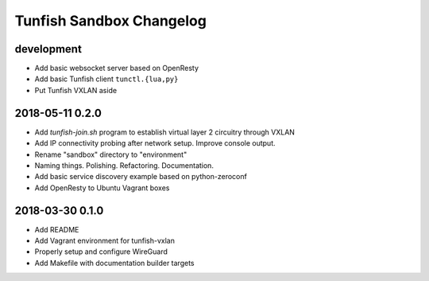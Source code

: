 #########################
Tunfish Sandbox Changelog
#########################

development
===========
- Add basic websocket server based on OpenResty
- Add basic Tunfish client ``tunctl.{lua,py}``
- Put Tunfish VXLAN aside

2018-05-11 0.2.0
================
- Add `tunfish-join.sh` program to establish virtual layer 2 circuitry through VXLAN
- Add IP connectivity probing after network setup. Improve console output.
- Rename "sandbox" directory to "environment"
- Naming things. Polishing. Refactoring. Documentation.
- Add basic service discovery example based on python-zeroconf
- Add OpenResty to Ubuntu Vagrant boxes

2018-03-30 0.1.0
================
- Add README
- Add Vagrant environment for tunfish-vxlan
- Properly setup and configure WireGuard
- Add Makefile with documentation builder targets
